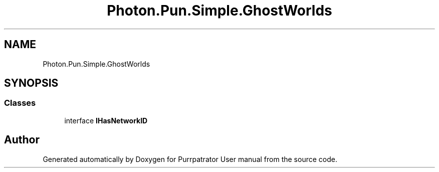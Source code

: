 .TH "Photon.Pun.Simple.GhostWorlds" 3 "Mon Apr 18 2022" "Purrpatrator User manual" \" -*- nroff -*-
.ad l
.nh
.SH NAME
Photon.Pun.Simple.GhostWorlds
.SH SYNOPSIS
.br
.PP
.SS "Classes"

.in +1c
.ti -1c
.RI "interface \fBIHasNetworkID\fP"
.br
.in -1c
.SH "Author"
.PP 
Generated automatically by Doxygen for Purrpatrator User manual from the source code\&.
